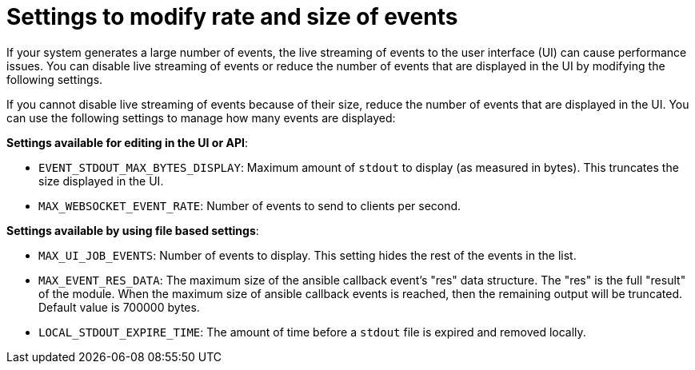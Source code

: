 :_mod-docs-content-type: REFERENCE

[id="ref-controller-settings-to-modify-events"]

= Settings to modify rate and size of events

[role="_abstract"]
If your system generates a large number of events, the live streaming of events to the user interface (UI) can cause performance issues. You can disable live streaming of events or reduce the number of events that are displayed in the UI by modifying the following settings.

If you cannot disable live streaming of events because of their size, reduce the number of events that are displayed in the UI. You can use the following settings to manage how many events are displayed: 

*Settings available for editing in the UI or API*:

* `EVENT_STDOUT_MAX_BYTES_DISPLAY`: Maximum amount of `stdout` to display (as measured in bytes). This truncates the size displayed in the UI.
* `MAX_WEBSOCKET_EVENT_RATE`: Number of events to send to clients per second.


*Settings available by using file based settings*:

* `MAX_UI_JOB_EVENTS`: Number of events to display. This setting hides the rest of the events in the list. 
* `MAX_EVENT_RES_DATA`: The maximum size of the ansible callback event's "res" data structure. The "res" is the full "result" of the module. When the maximum size of ansible callback events is reached, then the remaining output will be truncated. Default value is 700000 bytes.
* `LOCAL_STDOUT_EXPIRE_TIME`: The amount of time before a `stdout` file is expired and removed locally.
